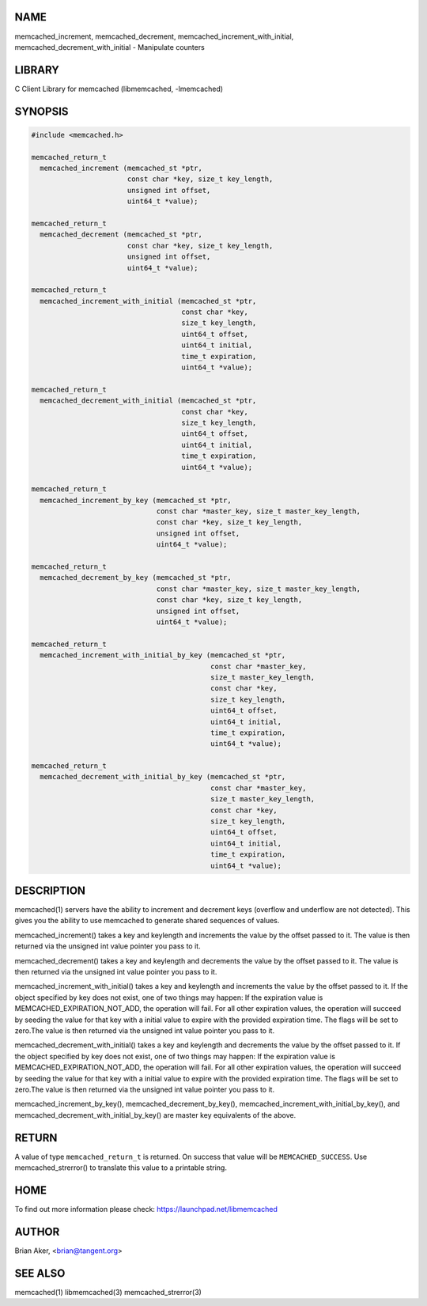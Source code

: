 .. highlight:: perl


****
NAME
****


memcached_increment, memcached_decrement,
memcached_increment_with_initial, memcached_decrement_with_initial - Manipulate
counters


*******
LIBRARY
*******


C Client Library for memcached (libmemcached, -lmemcached)


********
SYNOPSIS
********



.. code-block:: perl

   #include <memcached.h>
 
   memcached_return_t
     memcached_increment (memcached_st *ptr, 
                          const char *key, size_t key_length,
                          unsigned int offset,
                          uint64_t *value);
 
   memcached_return_t
     memcached_decrement (memcached_st *ptr, 
                          const char *key, size_t key_length,
                          unsigned int offset,
                          uint64_t *value);
 
   memcached_return_t
     memcached_increment_with_initial (memcached_st *ptr,
                                       const char *key,
                                       size_t key_length,
                                       uint64_t offset,
                                       uint64_t initial,
                                       time_t expiration,
                                       uint64_t *value);
 
   memcached_return_t
     memcached_decrement_with_initial (memcached_st *ptr,
                                       const char *key,
                                       size_t key_length,
                                       uint64_t offset,
                                       uint64_t initial,
                                       time_t expiration,
                                       uint64_t *value);
 
   memcached_return_t
     memcached_increment_by_key (memcached_st *ptr, 
                                 const char *master_key, size_t master_key_length,
                                 const char *key, size_t key_length,
                                 unsigned int offset,
                                 uint64_t *value);
 
   memcached_return_t
     memcached_decrement_by_key (memcached_st *ptr, 
                                 const char *master_key, size_t master_key_length,
                                 const char *key, size_t key_length,
                                 unsigned int offset,
                                 uint64_t *value);
 
   memcached_return_t
     memcached_increment_with_initial_by_key (memcached_st *ptr,
                                              const char *master_key,
                                              size_t master_key_length,
                                              const char *key,
                                              size_t key_length,
                                              uint64_t offset,
                                              uint64_t initial,
                                              time_t expiration,
                                              uint64_t *value);
 
   memcached_return_t
     memcached_decrement_with_initial_by_key (memcached_st *ptr,
                                              const char *master_key,
                                              size_t master_key_length,
                                              const char *key,
                                              size_t key_length,
                                              uint64_t offset,
                                              uint64_t initial,
                                              time_t expiration,
                                              uint64_t *value);



***********
DESCRIPTION
***********


memcached(1) servers have the ability to increment and decrement keys
(overflow and underflow are not detected). This gives you the ability to use
memcached to generate shared sequences of values.

memcached_increment() takes a key and keylength and increments the value by
the offset passed to it. The value is then returned via the unsigned int
value pointer you pass to it.

memcached_decrement() takes a key and keylength and decrements the value by
the offset passed to it. The value is then returned via the unsigned int
value pointer you pass to it.

memcached_increment_with_initial() takes a key and keylength and increments
the value by the offset passed to it. If the object specified by key does
not exist, one of two things may happen: If the expiration value is
MEMCACHED_EXPIRATION_NOT_ADD, the operation will fail. For all other
expiration values, the operation will succeed by seeding the value for that
key with a initial value to expire with the provided expiration time. The
flags will be set to zero.The value is then returned via the unsigned int
value pointer you pass to it.

memcached_decrement_with_initial() takes a key and keylength and decrements
the value by the offset passed to it. If the object specified by key does
not exist, one of two things may happen: If the expiration value is
MEMCACHED_EXPIRATION_NOT_ADD, the operation will fail. For all other
expiration values, the operation will succeed by seeding the value for that
key with a initial value to expire with the provided expiration time. The
flags will be set to zero.The value is then returned via the unsigned int
value pointer you pass to it.

memcached_increment_by_key(), memcached_decrement_by_key(),
memcached_increment_with_initial_by_key(), and
memcached_decrement_with_initial_by_key() are master key equivalents of the
above.


******
RETURN
******


A value of type \ ``memcached_return_t``\  is returned.
On success that value will be \ ``MEMCACHED_SUCCESS``\ .
Use memcached_strerror() to translate this value to a printable string.


****
HOME
****


To find out more information please check:
`https://launchpad.net/libmemcached <https://launchpad.net/libmemcached>`_


******
AUTHOR
******


Brian Aker, <brian@tangent.org>


********
SEE ALSO
********


memcached(1) libmemcached(3) memcached_strerror(3)

